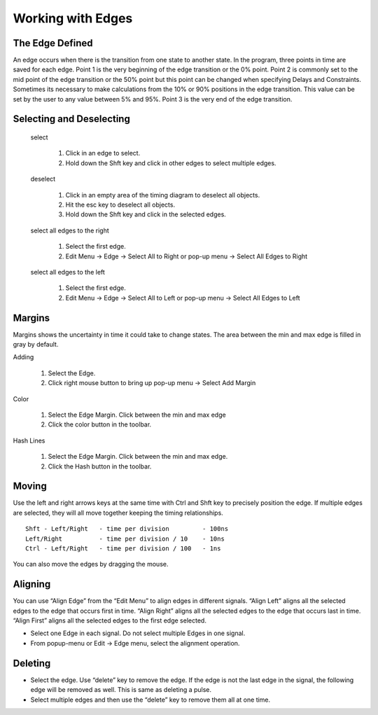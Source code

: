 Working with Edges 
=======================

The Edge Defined
^^^^^^^^^^^^^^^^^^^^^^^^^

An edge occurs when there is the transition from one state to another state. In 
the program, three points in time are saved for each edge. Point 1 is 
the very beginning of the edge transition or the 0% point. Point 2 is commonly 
set to the mid point of the edge transition or the 50% point but this point can
be changed when specifying Delays and Constraints. Sometimes its necessary to 
make calculations from the 10% or 90% positions in the edge transition. This value 
can be set by the user to any value between 5% and 95%. Point 3 is the very end of 
the edge transition.

Selecting and Deselecting
^^^^^^^^^^^^^^^^^^^^^^^^^^^^^
 select

  1. Click in an edge to select. 
  2. Hold down the Shft key and click in other edges to select multiple edges. 

 deselect

  1. Click in an empty area of the timing diagram to deselect all objects.
  2. Hit the esc key to deselect all objects.
  3. Hold down the Shft key and click in the selected edges.

 select all edges to the right

  1. Select the first edge.
  2. Edit Menu -> Edge -> Select All to Right or pop-up menu -> Select All Edges to Right
 
 select all edges to the left

  1. Select the first edge.
  2. Edit Menu -> Edge -> Select All to Left or pop-up menu -> Select All Edges to Left


Margins
^^^^^^^^^^^^^^^^^^^^^^

Margins shows the uncertainty in time it could take to change states. The area
between the min and max edge is filled in gray by default.  

Adding

  1. Select the Edge.
  2. Click right mouse button to bring up pop-up menu -> Select Add Margin 

Color

  1. Select the Edge Margin. Click between the min and max edge
  2. Click the color button in the toolbar.

Hash Lines

  1. Select the Edge Margin. Click between the min and max edge. 
  2. Click the Hash button in the toolbar.


Moving 
^^^^^^^^^^^^^^^^^^^^^^

Use the left and right arrows keys at the same time with Ctrl and Shft key to 
precisely position the edge. If multiple edges are selected, they will all move 
together keeping the timing relationships. ::

  Shft - Left/Right   - time per division         - 100ns
  Left/Right          - time per division / 10    - 10ns
  Ctrl - Left/Right   - time per division / 100   - 1ns

You can also move the edges by dragging the mouse. 


Aligning 
^^^^^^^^^^^^^^^^^^^^

You can use “Align Edge” from the “Edit Menu” to align edges in different signals. 
“Align Left” aligns all the selected edges to the edge that occurs first in time. 
“Align Right” aligns all the selected edges to the edge that occurs last in time. 
“Align First” aligns all the selected edges to the first edge selected.

* Select one Edge in each signal. Do not select multiple Edges in one signal.
* From popup-menu or Edit → Edge menu, select the alignment operation.

Deleting 
^^^^^^^^^^^^^^^^^^^^^

* Select the edge. Use “delete” key to remove the edge. If the edge is not the last 
  edge in the signal, the following edge will be removed as well. This is same as deleting 
  a pulse.
* Select multiple edges and then use the “delete” key to remove them all at one time.



